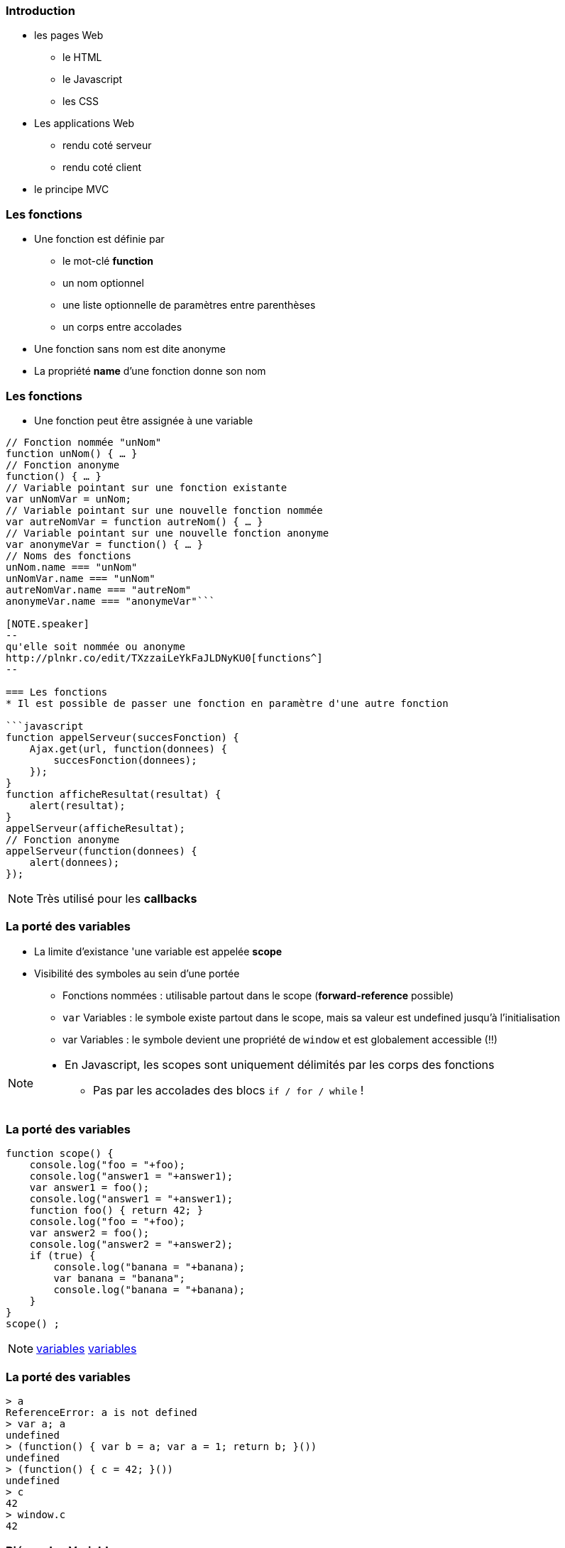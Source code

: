 === Introduction
* les pages Web
** le HTML
** le Javascript
** les CSS
* Les applications Web
** rendu coté serveur
** rendu coté client
* le principe MVC

=== Les fonctions
* Une fonction est définie par
** le mot-clé *function*
** un nom optionnel
** une liste optionnelle de paramètres entre parenthèses
** un corps entre accolades
* Une fonction sans nom est dite anonyme
* La propriété *name* d'une fonction donne son nom

=== Les fonctions
* Une fonction peut être assignée à une variable

```javascript
// Fonction nommée "unNom"
function unNom() { … }
// Fonction anonyme
function() { … }
// Variable pointant sur une fonction existante
var unNomVar = unNom;
// Variable pointant sur une nouvelle fonction nommée
var autreNomVar = function autreNom() { … }
// Variable pointant sur une nouvelle fonction anonyme
var anonymeVar = function() { … }
// Noms des fonctions
unNom.name === "unNom"
unNomVar.name === "unNom"
autreNomVar.name === "autreNom"
anonymeVar.name === "anonymeVar"```

[NOTE.speaker]
--
qu'elle soit nommée ou anonyme
http://plnkr.co/edit/TXzzaiLeYkFaJLDNyKU0[functions^]
--

=== Les fonctions
* Il est possible de passer une fonction en paramètre d'une autre fonction

```javascript
function appelServeur(succesFonction) {
    Ajax.get(url, function(donnees) {
        succesFonction(donnees);
    });	
}
function afficheResultat(resultat) {
    alert(resultat);
}
appelServeur(afficheResultat);
// Fonction anonyme
appelServeur(function(donnees) {
    alert(donnees);
});
```

[NOTE.speaker]
--
Très utilisé pour les *callbacks*
--

=== La porté des variables
* La limite d'existance 'une variable est appelée    *scope*
* Visibilité des symboles au sein d'une portée
** Fonctions nommées : utilisable partout dans le scope (*forward-reference* possible)
** `var` Variables : le symbole existe partout dans le scope, mais sa valeur est undefined jusqu'à l'initialisation
** [line-through]#var# Variables : le symbole devient une propriété de `window` et est globalement accessible (!!)

[NOTE.speaker]
--
* En Javascript, les scopes sont uniquement délimités par les corps des fonctions
** Pas par les accolades des blocs `if / for / while` !
--

=== La porté des variables

```javascript
function scope() {
    console.log("foo = "+foo);
    console.log("answer1 = "+answer1);
    var answer1 = foo(); 
    console.log("answer1 = "+answer1);
    function foo() { return 42; }
    console.log("foo = "+foo);
    var answer2 = foo();
    console.log("answer2 = "+answer2);
    if (true) {
        console.log("banana = "+banana);
        var banana = "banana";
        console.log("banana = "+banana);
    }
}
scope() ;
```

[NOTE.speaker]
--
http://plnkr.co/edit/D0DGcPQr8g4lRKz32uLM[variables^]
http://jsbin.com/wuyaquq/edit?html,css,js,console,output[variables^]
--

=== La porté des variables

```javascript
> a
ReferenceError: a is not defined
> var a; a
undefined
> (function() { var b = a; var a = 1; return b; }())
undefined
> (function() { c = 42; }())
undefined
> c
42
> window.c
42
```

=== Piéger des Variables

* Le moteur Javascript permet lors de l'analyse du code de "pièger" la référence une variable.
* Une fonction référence le scope dans laquelle elle est déclarée pour son une utilisation future.
* ce principe est appeler *closure*

[NOTE.speaker]
--
Ce concept est très utilisé avec AngularJS
Attention, il s'agit bien des pointeurs qui sont capturés

https://openclassrooms.com/courses/les-closures-en-javascript[doc^]
--
    

=== Piéger des Variables
```javascript
function additionFactory(x) {
    return function(y) {
        return x + y;
    };
};

var ajouter5 = additionFactory(5);
var ajouter10 = additionFactory(10);

console.log(ajouter5(2));  // 7
console.log(ajouter10(2)); // 12
```

[NOTE.speaker]
--
http://plnkr.co/edit/YGfJgJziHuy89JD5Th6u[exemple^]
--

=== Le mot clef this
* En JavaScript this se rapporte toujours au « propriétaire » de la fonction que nous exécutons, ou plutôt, à l'objet dont la fonction est une méthode.
** En tant que méthode d'un objet : `this =` l'objet
** En tant que constructeur ("new") : `this =` l'objet créé
* Il est possible de spécifier l'objet auquel `this` fait référence en utilisant la méthode `call()`

[NOTE.speaker]
--
http://www.misfu.com/static/Javascript/this.html[doc^]
--

=== Le mot clef this
```javascript
function test() { alert(this); }

test();                         // this = "window"
var object = { essai: test };
object.essai();                 // this = object
test.call(object);              // this = object
element.onclick = test;         // this = element
```

```html
<element onclick="test()">      // this = "window"
```

[NOTE.speaker]
--
http://plnkr.co/edit/kCtZ7PviCaL1qNsOdTph[demo^]
--  

=== le format JSon
**J**ava**S**cript **O**bject **N**otation (JSON):: 
format de données textuelles dérivé de la notation des objets du langage JavaScript

[horizontal]
extension::
`.json`
media type::
`application/json`

=== le format JSon

* les données sont soit sous forme de tableaux, soit sous forme d'objets

Tableaux::
  ["elem1","elem2"]
Objet::
  {"nom":"valeur"}

[NOTE.speaker]
--
les éléments de tableau peuvent être des objets
--  

=== le format JSon

* les sous éléments peuvent être soit
** des tableaux,
** des Objets,
** des types de bases :
*** Nombre
*** Booléen
*** Chaîne
*** null

=== le format JSon
[[app-listing]]
[source,json]
.menu.json
----
{
    "value": "file",
    "menuItem": [
        { "value": "New", "onclick": "CreateNewDoc()" },
        { "value": "Open", "onclick": "OpenDoc()" },
        { "value": "Close", "onclick": "CloseDoc()" }
    ]
}
----

=== le format JSon
parsing original::
    var donnees = eval('('+donnees_json+')');

version conseillé::
    var donnees = JSON.parse(donnees_json);

* attention à la sécurité

=== le format JSonP
**J**ava**S**cript **O**bject **N**otation with **P**adding (JSONP)::
format de données JSON "Paddé" par une methode callback

[[app-listing]]
[source,js]
----
showMenu(
    {
        "value": "file",
        "menuitem": [
            { "value": "New", "onclick": "CreateNewDoc()" },
            { "value": "Open", "onclick": "OpenDoc()" },
            { "value": "Close", "onclick": "CloseDoc()" }
        ]
    }
)
----

[NOTE.speaker]
--
http://plnkr.co/edit/j3gyytvfwo5he2new4n5[demo^]
--  

=== Les outils du développeur
* Il existe plusieurs moyen de débugger le JavaScript :
avec la fonction alert::

```javascript
alert("Hello world");
```

en ecrivant dans la console::

```javascript
console.log("Hello world");
```

=== Les outils du développeur

* Tous les navigateurs récents proposent également des outils d'analyse et de débuggage, accessibles via `F12`
** Webkit (Chrome, Safari, Opera) : Web Developer Tools
** Firefox : Firebug (+ plugins)
** Internet Explorer : "F12 Tools"

* Il existe aussi des pluggins qui permettent de débugger depuis l'IDE

=== !

image::DebuggueurF12.png[background, size=cover]

=== Les outils du développeur
* *Batarang* est un inspecteur Web pour AngularJS
** c'est une extention pour les outils basé sur Webkit
** Il présente les scopes, les modèles et les services, et de mesurer les performances 

=== !

image::batarang_closeup.png[canvas,size=contain]

=== Les outils du développeur
http://caniuse.com/[canIUse^]:: Site web analysant le support des fonctionnalité par les navigateurs

Editeur web interactif:: http://jsfiddle.net[jsfiddle^], http://plnkr.co[Plunker^], http://jsbin.com[JSBin^], ...

SonarJS:: plugin Sonar pour l'analyse de code JS

//Outils de build:: http://npm.com[npmjs^], http://bower.io[bower^], http://grunt.com[gruntjs^], http://gulp.com[gulpjs^], http://webpack.js.org[WebPack^], ...

=== Les services REST
REST (**RE**presentational **S**tate **T**ransfer):: Architecture pour les systèmes *hypermédia* distribués

* doit respecter les contraintes suivantes :
** Client-serveur Sans état auto-descriptif (cachable)
** l'identification et la manipulation des ressources
** Un système hiérarchisé par couches hypermédia
** Code-on-demand (facultatif)

[NOTE.speaker]
--
https://fr.wikipedia.org/wiki/Representational_state_transfer[REST^]
--

=== Les services REST
* L'architecture REST s'appuie sur le protocole HTTP :
** L'URL definie l'organisation des ressources
** les méthodes HTTP definisse les action à mener :
*** GET:: Liste ou Récupére des ressources
*** POST:: Crée une nouvelle ressources
*** PUT:: remplace une ressource exixtente
*** DELETE:: suprime une ressource

[NOTE.speaker]
--
une ressource ou une collection en fonction de l'URL
--

=== Les services REST
HATEOAS (**H**ypermedia **A**s **T**he **E**ngine **O**f **A**pplication **S**tate):: Hypermédia en tant que moteur de l'état d'application

* Le type de contenu est négocié entre le client et le serveur (XML, JSON, YAML, Texte, CSV, Objets, ...)
* les liens vers les autres ressources peuvent faire partie de la réponse
** basé sur les standards ( XHTML Friends Network, Atom, RDF, ...)
** apporte de la sémantique aux ressources

[NOTE.speaker]
--
apporte de la sémantique aux ressources
description dans la réponse plutôt que par la définition d'interface
permet l'extensibilité
ex: commande V1/V2
--

=== Les services REST
```HTTP
GET /accounts/12345 HTTP/1.1
Host: my.bank.com
Accept: application/xml
```

```HTTP
HTTP/1.1 200 OK
Content-Type: application/xml
Content-Length: ...
```

=== Les services REST

```XML
<?xml version="1.0"?>
<account>
   <account_number>12345</account_number>
   <balance currency="usd">100.00</balance>
   <link rel="Contents" href="https://my.bank.com/accounts/" />
   <link rel="deposit"
        href="https://my.bank.com/accounts/12345/deposit" />
   <link rel="withdraw"
        href="https://my.bank.com/accounts/12345/withdraw" /> 
   <link rel="transfer"
        href="https://my.bank.com/accounts/12345/transfer" />
...
```
